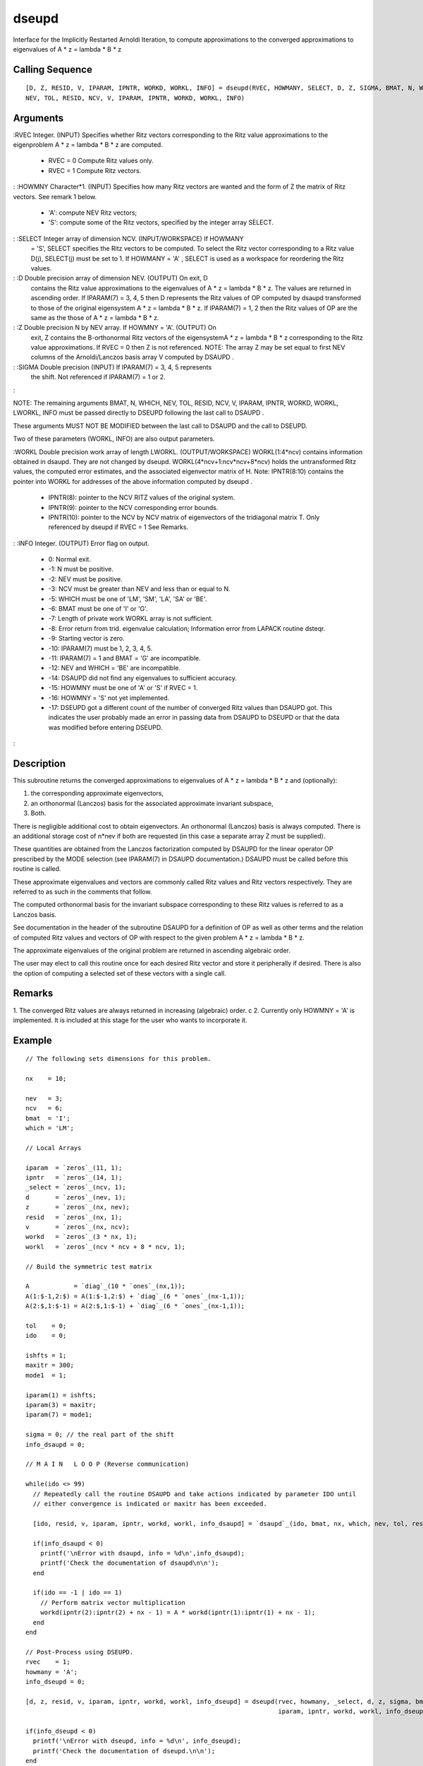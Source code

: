 


dseupd
======

Interface for the Implicitly Restarted Arnoldi Iteration, to compute
approximations to the converged approximations to eigenvalues of A * z
= lambda * B * z



Calling Sequence
~~~~~~~~~~~~~~~~


::

    [D, Z, RESID, V, IPARAM, IPNTR, WORKD, WORKL, INFO] = dseupd(RVEC, HOWMANY, SELECT, D, Z, SIGMA, BMAT, N, WHICH,
    NEV, TOL, RESID, NCV, V, IPARAM, IPNTR, WORKD, WORKL, INFO)




Arguments
~~~~~~~~~

:RVEC Integer. (INPUT) Specifies whether Ritz vectors corresponding to
the Ritz value approximations to the eigenproblem A * z = lambda * B *
z are computed.

    + RVEC = 0 Compute Ritz values only.
    + RVEC = 1 Compute Ritz vectors.

: :HOWMNY Character*1. (INPUT) Specifies how many Ritz vectors are
wanted and the form of Z the matrix of Ritz vectors. See remark 1
below.

    + 'A': compute NEV Ritz vectors;
    + 'S': compute some of the Ritz vectors, specified by the integer
      array SELECT.

: :SELECT Integer array of dimension NCV. (INPUT/WORKSPACE) If HOWMANY
  = 'S', SELECT specifies the Ritz vectors to be computed. To select the
  Ritz vector corresponding to a Ritz value D(j), SELECT(j) must be set
  to 1. If HOWMANY = 'A' , SELECT is used as a workspace for reordering
  the Ritz values.
: :D Double precision array of dimension NEV. (OUTPUT) On exit, D
  contains the Ritz value approximations to the eigenvalues of A * z =
  lambda * B * z. The values are returned in ascending order. If
  IPARAM(7) = 3, 4, 5 then D represents the Ritz values of OP computed
  by dsaupd transformed to those of the original eigensystem A * z =
  lambda * B * z. If IPARAM(7) = 1, 2 then the Ritz values of OP are the
  same as the those of A * z = lambda * B * z.
: :Z Double precision N by NEV array. If HOWMNY = 'A'. (OUTPUT) On
  exit, Z contains the B-orthonormal Ritz vectors of the eigensystemA *
  z = lambda * B * z corresponding to the Ritz value approximations. If
  RVEC = 0 then Z is not referenced. NOTE: The array Z may be set equal
  to first NEV columns of the Arnoldi/Lanczos basis array V computed by
  DSAUPD .
: :SIGMA Double precision (INPUT) If IPARAM(7) = 3, 4, 5 represents
  the shift. Not referenced if IPARAM(7) = 1 or 2.
:

NOTE: The remaining arguments BMAT, N, WHICH, NEV, TOL, RESID, NCV, V,
IPARAM, IPNTR, WORKD, WORKL, LWORKL, INFO must be passed directly to
DSEUPD following the last call to DSAUPD .

These arguments MUST NOT BE MODIFIED between the last call to DSAUPD
and the call to DSEUPD.

Two of these parameters (WORKL, INFO) are also output parameters.

:WORKL Double precision work array of length LWORKL.
(OUTPUT/WORKSPACE) WORKL(1:4*ncv) contains information obtained in
dsaupd. They are not changed by dseupd. WORKL(4*ncv+1:ncv*ncv+8*ncv)
holds the untransformed Ritz values, the computed error estimates, and
the associated eigenvector matrix of H. Note: IPNTR(8:10) contains the
pointer into WORKL for addresses of the above information computed by
dseupd .

    + IPNTR(8): pointer to the NCV RITZ values of the original system.
    + IPNTR(9): pointer to the NCV corresponding error bounds.
    + IPNTR(10): pointer to the NCV by NCV matrix of eigenvectors of the
      tridiagonal matrix T. Only referenced by dseupd if RVEC = 1 See
      Remarks.

: :INFO Integer. (OUTPUT) Error flag on output.

    + 0: Normal exit.
    + -1: N must be positive.
    + -2: NEV must be positive.
    + -3: NCV must be greater than NEV and less than or equal to N.
    + -5: WHICH must be one of 'LM', 'SM', 'LA', 'SA' or 'BE'.
    + -6: BMAT must be one of 'I' or 'G'.
    + -7: Length of private work WORKL array is not sufficient.
    + -8: Error return from trid. eigenvalue calculation; Information
      error from LAPACK routine dsteqr.
    + -9: Starting vector is zero.
    + -10: IPARAM(7) must be 1, 2, 3, 4, 5.
    + -11: IPARAM(7) = 1 and BMAT = 'G' are incompatible.
    + -12: NEV and WHICH = 'BE' are incompatible.
    + -14: DSAUPD did not find any eigenvalues to sufficient accuracy.
    + -15: HOWMNY must be one of 'A' or 'S' if RVEC = 1.
    + -16: HOWMNY = 'S' not yet implemented.
    + -17: DSEUPD got a different count of the number of converged Ritz
      values than DSAUPD got. This indicates the user probably made an error
      in passing data from DSAUPD to DSEUPD or that the data was modified
      before entering DSEUPD.

:



Description
~~~~~~~~~~~

This subroutine returns the converged approximations to eigenvalues of
A * z = lambda * B * z and (optionally):


#. the corresponding approximate eigenvectors,
#. an orthonormal (Lanczos) basis for the associated approximate
   invariant subspace,
#. Both.


There is negligible additional cost to obtain eigenvectors. An
orthonormal (Lanczos) basis is always computed. There is an additional
storage cost of n*nev if both are requested (in this case a separate
array Z must be supplied).

These quantities are obtained from the Lanczos factorization computed
by DSAUPD for the linear operator OP prescribed by the MODE selection
(see IPARAM(7) in DSAUPD documentation.) DSAUPD must be called before
this routine is called.

These approximate eigenvalues and vectors are commonly called Ritz
values and Ritz vectors respectively. They are referred to as such in
the comments that follow.

The computed orthonormal basis for the invariant subspace
corresponding to these Ritz values is referred to as a Lanczos basis.

See documentation in the header of the subroutine DSAUPD for a
definition of OP as well as other terms and the relation of computed
Ritz values and vectors of OP with respect to the given problem A * z
= lambda * B * z.

The approximate eigenvalues of the original problem are returned in
ascending algebraic order.

The user may elect to call this routine once for each desired Ritz
vector and store it peripherally if desired. There is also the option
of computing a selected set of these vectors with a single call.



Remarks
~~~~~~~

1. The converged Ritz values are always returned in increasing
(algebraic) order. c 2. Currently only HOWMNY = 'A' is implemented. It
is included at this stage for the user who wants to incorporate it.



Example
~~~~~~~


::

    // The following sets dimensions for this problem.
    
    nx    = 10;
    
    nev   = 3;
    ncv   = 6;
    bmat  = 'I';
    which = 'LM';
    
    // Local Arrays
    
    iparam  = `zeros`_(11, 1);
    ipntr   = `zeros`_(14, 1);
    _select = `zeros`_(ncv, 1);
    d       = `zeros`_(nev, 1);
    z       = `zeros`_(nx, nev);
    resid   = `zeros`_(nx, 1); 
    v       = `zeros`_(nx, ncv);
    workd   = `zeros`_(3 * nx, 1); 
    workl   = `zeros`_(ncv * ncv + 8 * ncv, 1);
    
    // Build the symmetric test matrix
    
    A            = `diag`_(10 * `ones`_(nx,1));
    A(1:$-1,2:$) = A(1:$-1,2:$) + `diag`_(6 * `ones`_(nx-1,1));
    A(2:$,1:$-1) = A(2:$,1:$-1) + `diag`_(6 * `ones`_(nx-1,1));
    
    tol    = 0;
    ido    = 0;
    
    ishfts = 1;
    maxitr = 300;
    mode1  = 1;
    
    iparam(1) = ishfts;
    iparam(3) = maxitr;
    iparam(7) = mode1;
    
    sigma = 0; // the real part of the shift
    info_dsaupd = 0;
    
    // M A I N   L O O P (Reverse communication)
    
    while(ido <> 99)
      // Repeatedly call the routine DSAUPD and take actions indicated by parameter IDO until
      // either convergence is indicated or maxitr has been exceeded.
    
      [ido, resid, v, iparam, ipntr, workd, workl, info_dsaupd] = `dsaupd`_(ido, bmat, nx, which, nev, tol, resid, ncv, v, iparam, ipntr, workd, workl, info_dsaupd);
      
      if(info_dsaupd < 0)
        printf('\nError with dsaupd, info = %d\n',info_dsaupd);
        printf('Check the documentation of dsaupd\n\n');
      end
      
      if(ido == -1 | ido == 1)
        // Perform matrix vector multiplication 
        workd(ipntr(2):ipntr(2) + nx - 1) = A * workd(ipntr(1):ipntr(1) + nx - 1);
      end
    end
    
    // Post-Process using DSEUPD.
    rvec    = 1;
    howmany = 'A';
    info_dseupd = 0;
    
    [d, z, resid, v, iparam, ipntr, workd, workl, info_dseupd] = dseupd(rvec, howmany, _select, d, z, sigma, bmat, nx, which, nev, tol, resid, ncv, v, ...
                                                                        iparam, ipntr, workd, workl, info_dseupd);
    
    if(info_dseupd < 0)
      printf('\nError with dseupd, info = %d\n', info_dseupd);
      printf('Check the documentation of dseupd.\n\n');
    end
    
    // Done with program dssimp.
    printf('\nDSSIMP\n');
    printf('======\n');
    printf('\n');
    printf('Size of the matrix is %d\n', nx);
    printf('The number of Ritz values requested is %d\n', nev);
    printf('The number of Arnoldi vectors generated (NCV) is %d\n', ncv);
    printf('What portion of the spectrum: %s\n', which);
    printf('The number of Implicit Arnoldi update iterations taken is %d\n', iparam(3));
    printf('The number of OP*x is %d\n', iparam(9));
    printf('The convergence criterion is %d\n', tol);




See Also
~~~~~~~~


+ `dsaupd`_ Interface for the Implicitly Restarted Arnoldi Iteration,
  to compute approximations to a few eigenpairs of a real and symmetric
  linear operator
+ `dneupd`_ Interface for the Implicitly Restarted Arnoldi Iteration,
  to compute the converged approximations to eigenvalues of A * z =
  lambda * B * z approximations to a few eigenpairs of a real linear
  operator




Bibliography
~~~~~~~~~~~~

1. D.C. Sorensen, "Implicit Application of Polynomial Filters in
k-Step Arnoldi Method", SIAM J. Matr. Anal. Apps., 13 (1992), pp
357-385.

2. R.B. Lehoucq, "Analysis and Implementation of an Implicitly
Restarted Arnoldi Iteration", Rice University Technical Report
TR95-13, Department of Computational and Applied Mathematics.

3. B.N. Parlett and Y. Saad, "Complex Shift and Invert Strategies for
Real Matrices", Linear Algebra and its Applications, vol 88/89, pp
575-595, (1987).



Used Functions
~~~~~~~~~~~~~~

Based on ARPACK routine dseupd

.. _dneupd: dneupd.html
.. _dsaupd: dsaupd.html


